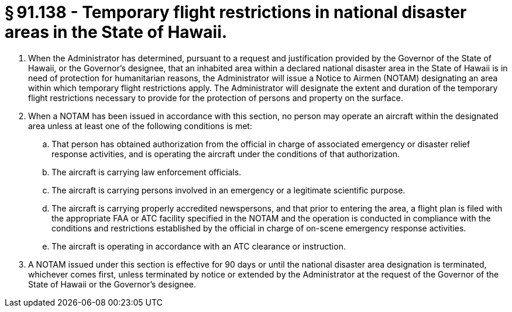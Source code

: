 # § 91.138 - Temporary flight restrictions in national disaster areas in the State of Hawaii.

[start=1,loweralpha]
. When the Administrator has determined, pursuant to a request and justification provided by the Governor of the State of Hawaii, or the Governor's designee, that an inhabited area within a declared national disaster area in the State of Hawaii is in need of protection for humanitarian reasons, the Administrator will issue a Notice to Airmen (NOTAM) designating an area within which temporary flight restrictions apply. The Administrator will designate the extent and duration of the temporary flight restrictions necessary to provide for the protection of persons and property on the surface.
. When a NOTAM has been issued in accordance with this section, no person may operate an aircraft within the designated area unless at least one of the following conditions is met:
[start=1,arabic]
.. That person has obtained authorization from the official in charge of associated emergency or disaster relief response activities, and is operating the aircraft under the conditions of that authorization.
.. The aircraft is carrying law enforcement officials.
.. The aircraft is carrying persons involved in an emergency or a legitimate scientific purpose.
.. The aircraft is carrying properly accredited newspersons, and that prior to entering the area, a flight plan is filed with the appropriate FAA or ATC facility specified in the NOTAM and the operation is conducted in compliance with the conditions and restrictions established by the official in charge of on-scene emergency response activities.
.. The aircraft is operating in accordance with an ATC clearance or instruction.
. A NOTAM issued under this section is effective for 90 days or until the national disaster area designation is terminated, whichever comes first, unless terminated by notice or extended by the Administrator at the request of the Governor of the State of Hawaii or the Governor's designee.

